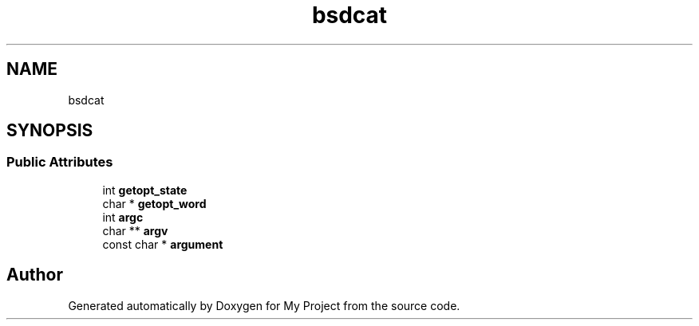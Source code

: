 .TH "bsdcat" 3 "Wed Feb 1 2023" "Version Version 0.0" "My Project" \" -*- nroff -*-
.ad l
.nh
.SH NAME
bsdcat
.SH SYNOPSIS
.br
.PP
.SS "Public Attributes"

.in +1c
.ti -1c
.RI "int \fBgetopt_state\fP"
.br
.ti -1c
.RI "char * \fBgetopt_word\fP"
.br
.ti -1c
.RI "int \fBargc\fP"
.br
.ti -1c
.RI "char ** \fBargv\fP"
.br
.ti -1c
.RI "const char * \fBargument\fP"
.br
.in -1c

.SH "Author"
.PP 
Generated automatically by Doxygen for My Project from the source code\&.
